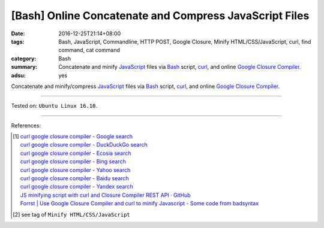 [Bash] Online Concatenate and Compress JavaScript Files
#######################################################

:date: 2016-12-25T21:14+08:00
:tags: Bash, JavaScript, Commandline, HTTP POST, Google Closure,
       Minify HTML/CSS/JavaScript, curl, find command, cat command
:category: Bash
:summary: Concatenate and minify JavaScript_ files via Bash_ script, curl_, and
          online `Google Closure Compiler`_.
:adsu: yes


Concatenate and minify/compress JavaScript_ files via Bash_ script, curl_, and
online `Google Closure Compiler`_.

.. show_github_file:: siongui userpages content/code/bash/google-closure-minify-js/minjs.sh
.. adsu:: 2

----

Tested on: ``Ubuntu Linux 16.10``.

----

References:

.. [1] | `curl google closure compiler - Google search <https://www.google.com/search?q=curl+google+closure+compiler>`_
       | `curl google closure compiler - DuckDuckGo search <https://duckduckgo.com/?q=curl+google+closure+compiler>`_
       | `curl google closure compiler - Ecosia search <https://www.ecosia.org/search?q=curl+google+closure+compiler>`_
       | `curl google closure compiler - Bing search <https://www.bing.com/search?q=curl+google+closure+compiler>`_
       | `curl google closure compiler - Yahoo search <https://search.yahoo.com/search?p=curl+google+closure+compiler>`_
       | `curl google closure compiler - Baidu search <https://www.baidu.com/s?wd=curl+google+closure+compiler>`_
       | `curl google closure compiler - Yandex search <https://www.yandex.com/search/?text=curl+google+closure+compiler>`_
       | `JS minifying script with curl and Closure Compiler REST API · GitHub <https://gist.github.com/gurdiga/4143516>`_
       | `Forrst | Use Google Closure Compiler and curl to minify Javascript - Some code from badsyntax  <http://zurb.com/forrst/posts/Use_Google_Closure_Compiler_and_curl_to_minify_J-Cgb>`_

.. [2] see tag of ``Minify HTML/CSS/JavaScript``


.. _JavaScript: https://www.google.com/search?q=javascript
.. _Bash: https://www.google.com/search?q=bash
.. _curl: https://www.google.com/search?q=curl
.. _Google Closure Compiler: https://developers.google.com/closure/compiler/
